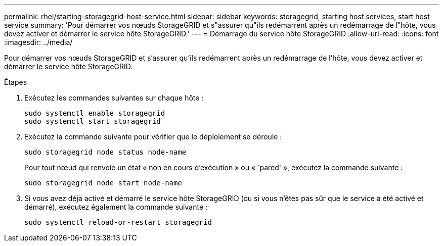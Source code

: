 ---
permalink: rhel/starting-storagegrid-host-service.html 
sidebar: sidebar 
keywords: storagegrid, starting host services, start host service 
summary: 'Pour démarrer vos nœuds StorageGRID et s"assurer qu"ils redémarrent après un redémarrage de l"hôte, vous devez activer et démarrer le service hôte StorageGRID.' 
---
= Démarrage du service hôte StorageGRID
:allow-uri-read: 
:icons: font
:imagesdir: ../media/


[role="lead"]
Pour démarrer vos nœuds StorageGRID et s'assurer qu'ils redémarrent après un redémarrage de l'hôte, vous devez activer et démarrer le service hôte StorageGRID.

.Étapes
. Exécutez les commandes suivantes sur chaque hôte :
+
[listing]
----
sudo systemctl enable storagegrid
sudo systemctl start storagegrid
----
. Exécutez la commande suivante pour vérifier que le déploiement se déroule :
+
[listing]
----
sudo storagegrid node status node-name
----
+
Pour tout nœud qui renvoie un état « non en cours d'exécution » ou « `pared' », exécutez la commande suivante :

+
[listing]
----
sudo storagegrid node start node-name
----
. Si vous avez déjà activé et démarré le service hôte StorageGRID (ou si vous n'êtes pas sûr que le service a été activé et démarré), exécutez également la commande suivante :
+
[listing]
----
sudo systemctl reload-or-restart storagegrid
----

